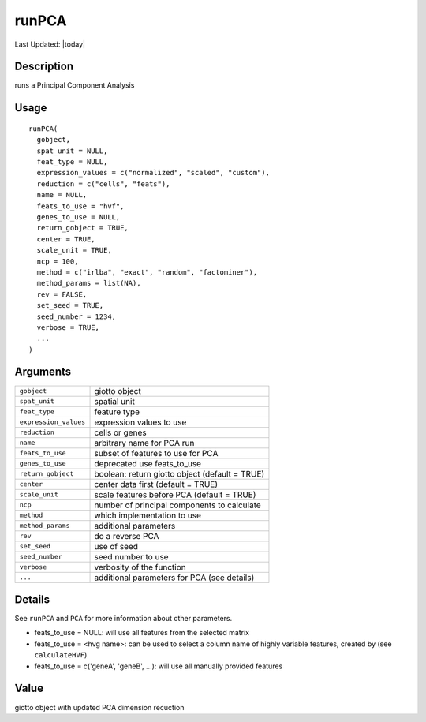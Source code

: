 runPCA
------

.. link-button:: https://github.com/drieslab/Giotto/tree/suite/R/dimension_reduction.R#L481
		:type: url
		:text: View Source Code
		:classes: btn-outline-primary btn-block

Last Updated: |today|

Description
~~~~~~~~~~~

runs a Principal Component Analysis

Usage
~~~~~

::

   runPCA(
     gobject,
     spat_unit = NULL,
     feat_type = NULL,
     expression_values = c("normalized", "scaled", "custom"),
     reduction = c("cells", "feats"),
     name = NULL,
     feats_to_use = "hvf",
     genes_to_use = NULL,
     return_gobject = TRUE,
     center = TRUE,
     scale_unit = TRUE,
     ncp = 100,
     method = c("irlba", "exact", "random", "factominer"),
     method_params = list(NA),
     rev = FALSE,
     set_seed = TRUE,
     seed_number = 1234,
     verbose = TRUE,
     ...
   )

Arguments
~~~~~~~~~

+-----------------------------------+-----------------------------------+
| ``gobject``                       | giotto object                     |
+-----------------------------------+-----------------------------------+
| ``spat_unit``                     | spatial unit                      |
+-----------------------------------+-----------------------------------+
| ``feat_type``                     | feature type                      |
+-----------------------------------+-----------------------------------+
| ``expression_values``             | expression values to use          |
+-----------------------------------+-----------------------------------+
| ``reduction``                     | cells or genes                    |
+-----------------------------------+-----------------------------------+
| ``name``                          | arbitrary name for PCA run        |
+-----------------------------------+-----------------------------------+
| ``feats_to_use``                  | subset of features to use for PCA |
+-----------------------------------+-----------------------------------+
| ``genes_to_use``                  | deprecated use feats_to_use       |
+-----------------------------------+-----------------------------------+
| ``return_gobject``                | boolean: return giotto object     |
|                                   | (default = TRUE)                  |
+-----------------------------------+-----------------------------------+
| ``center``                        | center data first (default =      |
|                                   | TRUE)                             |
+-----------------------------------+-----------------------------------+
| ``scale_unit``                    | scale features before PCA         |
|                                   | (default = TRUE)                  |
+-----------------------------------+-----------------------------------+
| ``ncp``                           | number of principal components to |
|                                   | calculate                         |
+-----------------------------------+-----------------------------------+
| ``method``                        | which implementation to use       |
+-----------------------------------+-----------------------------------+
| ``method_params``                 | additional parameters             |
+-----------------------------------+-----------------------------------+
| ``rev``                           | do a reverse PCA                  |
+-----------------------------------+-----------------------------------+
| ``set_seed``                      | use of seed                       |
+-----------------------------------+-----------------------------------+
| ``seed_number``                   | seed number to use                |
+-----------------------------------+-----------------------------------+
| ``verbose``                       | verbosity of the function         |
+-----------------------------------+-----------------------------------+
| ``...``                           | additional parameters for PCA     |
|                                   | (see details)                     |
+-----------------------------------+-----------------------------------+

Details
~~~~~~~

See ``runPCA`` and ``PCA`` for more information about other parameters.

-  feats_to_use = NULL: will use all features from the selected matrix

-  feats_to_use = <hvg name>: can be used to select a column name of
   highly variable features, created by (see ``calculateHVF``)

-  feats_to_use = c('geneA', 'geneB', ...): will use all manually
   provided features

Value
~~~~~

giotto object with updated PCA dimension recuction
